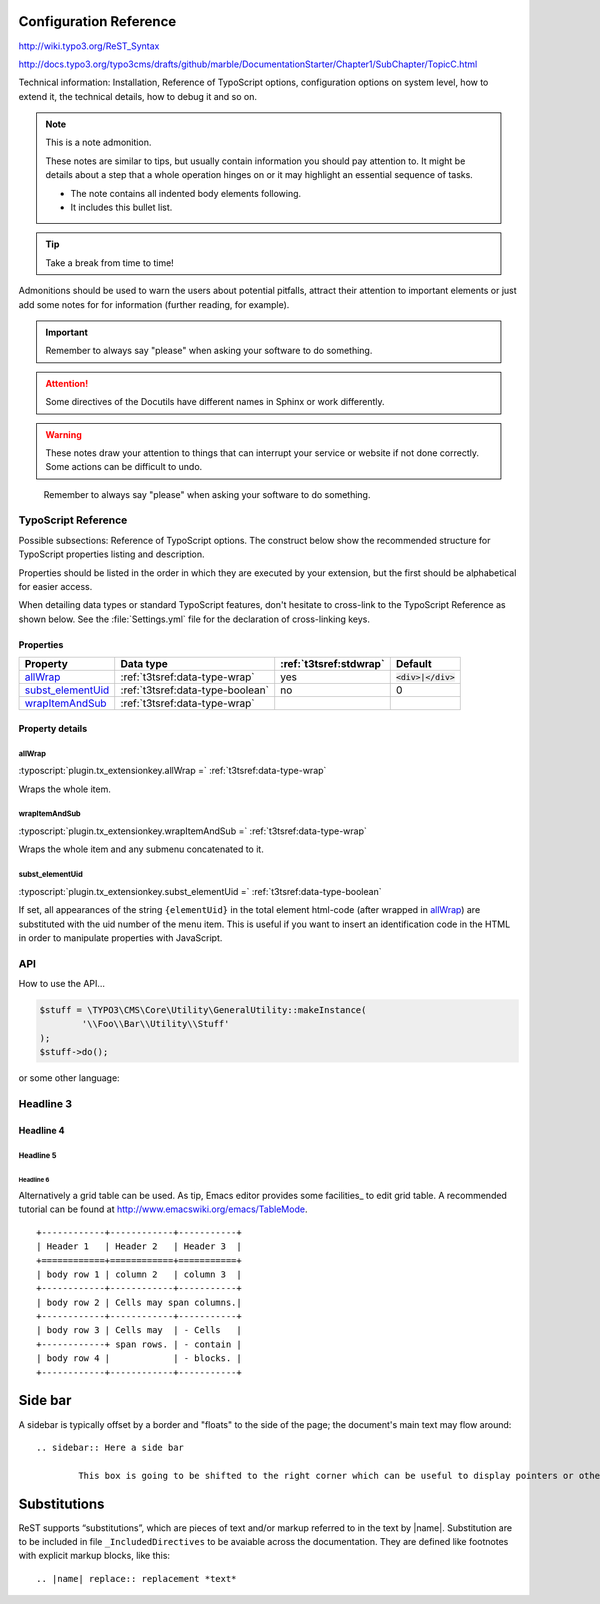 ﻿.. ==================================================
.. FOR YOUR INFORMATION
.. --------------------------------------------------
.. -*- coding: utf-8 -*- with BOM.



.. _configuration:

Configuration Reference
=======================

http://wiki.typo3.org/ReST_Syntax

http://docs.typo3.org/typo3cms/drafts/github/marble/DocumentationStarter/Chapter1/SubChapter/TopicC.html

Technical information: Installation, Reference of TypoScript options,
configuration options on system level, how to extend it, the technical
details, how to debug it and so on.

.. note:: This is a note admonition.

	These notes are similar to tips, but usually contain information you should pay attention to. It might be details about a step that a whole operation hinges on or it may highlight an essential sequence of tasks.

	- The note contains all indented body elements following.
	- It includes this bullet list.


.. tip::

   Take a break from time to time!

Admonitions should be used to warn the users about potential
pitfalls, attract their attention to important elements
or just add some notes for for information (further reading,
for example).

.. important::

   Remember to always say "please" when asking your software to
   do something.


.. attention::

   Some directives of the Docutils have different
   names in Sphinx or work differently.

.. warning::

	These notes draw your attention to things that can interrupt your service or website if not done correctly. Some actions can be difficult to undo.



..

   Remember to always say "please" when asking your software to
   do something.

.. _configuration-typoscript:

TypoScript Reference
--------------------

Possible subsections: Reference of TypoScript options.
The construct below show the recommended structure for
TypoScript properties listing and description.

Properties should be listed in the order in which they
are executed by your extension, but the first should be
alphabetical for easier access.

When detailing data types or standard TypoScript
features, don't hesitate to cross-link to the TypoScript
Reference as shown below. See the :file:`Settings.yml`
file for the declaration of cross-linking keys.


Properties
^^^^^^^^^^

.. container:: ts-properties

	=========================== ===================================== ======================= ====================
	Property                    Data type                             :ref:`t3tsref:stdwrap`  Default
	=========================== ===================================== ======================= ====================
	allWrap_                    :ref:`t3tsref:data-type-wrap`         yes                     :code:`<div>|</div>`
	`subst\_elementUid`_        :ref:`t3tsref:data-type-boolean`      no                      0
	wrapItemAndSub_             :ref:`t3tsref:data-type-wrap`
	=========================== ===================================== ======================= ====================


Property details
^^^^^^^^^^^^^^^^

.. only:: html

	.. contents::
		:local:
		:depth: 1


.. _ts-plugin-tx-extensionkey-stdwrap:

allWrap
"""""""

:typoscript:`plugin.tx_extensionkey.allWrap =` :ref:`t3tsref:data-type-wrap`

Wraps the whole item.


.. _ts-plugin-tx-extensionkey-wrapitemandsub:

wrapItemAndSub
""""""""""""""

:typoscript:`plugin.tx_extensionkey.wrapItemAndSub =` :ref:`t3tsref:data-type-wrap`

Wraps the whole item and any submenu concatenated to it.


.. _ts-plugin-tx-extensionkey-substelementUid:

subst_elementUid
""""""""""""""""

:typoscript:`plugin.tx_extensionkey.subst_elementUid =` :ref:`t3tsref:data-type-boolean`

If set, all appearances of the string ``{elementUid}`` in the total
element html-code (after wrapped in allWrap_) are substituted with the
uid number of the menu item. This is useful if you want to insert an
identification code in the HTML in order to manipulate properties with
JavaScript.


API
---

How to use the API...

.. code-block:: php

	$stuff = \TYPO3\CMS\Core\Utility\GeneralUtility::makeInstance(
		'\\Foo\\Bar\\Utility\\Stuff'
	);
	$stuff->do();

or some other language:

.. code-block:: javascript
   :linenos:
   :emphasize-lines: 2-4

	$(document).ready(
		function () {
			doStuff();
		}
	);


Headline 3
----------

Headline 4
^^^^^^^^^^

Headline 5
""""""""""

Headline 6
~~~~~~~~~~

Alternatively a grid table can be used. As tip, Emacs editor provides some facilities_ to edit grid table. A recommended tutorial can be found at http://www.emacswiki.org/emacs/TableMode. ::


	+------------+------------+-----------+
	| Header 1   | Header 2   | Header 3  |
	+============+============+===========+
	| body row 1 | column 2   | column 3  |
	+------------+------------+-----------+
	| body row 2 | Cells may span columns.|
	+------------+------------+-----------+
	| body row 3 | Cells may  | - Cells   |
	+------------+ span rows. | - contain |
	| body row 4 |            | - blocks. |
	+------------+------------+-----------+

Side bar
========

A sidebar is typically offset by a border and "floats" to the side of the page; the document's main text may flow around::

	.. sidebar:: Here a side bar

		This box is going to be shifted to the right corner which can be useful to display pointers or other kind of side information.


Substitutions
=============

ReST supports “substitutions”, which are pieces of text and/or markup referred to in the text by |name|. Substitution are to be included in file ``_IncludedDirectives`` to be avaiable across the documentation. They are defined like footnotes with explicit markup blocks, like this::

	.. |name| replace:: replacement *text*

